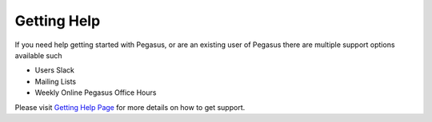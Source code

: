 ============
Getting Help
============

.. _getting-help:

If you need help getting started with Pegasus, or are an existing user of Pegasus there are
multiple support options available such

* Users Slack
* Mailing Lists
* Weekly Online Pegasus Office Hours

Please visit
`Getting Help Page <https://pegasus.isi.edu/contact/>`_ for
more details on how to get support.
